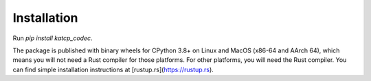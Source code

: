 Installation
============

Run `pip install katcp_codec`.

The package is published with binary wheels for CPython 3.8+ on Linux
and MacOS (x86-64 and AArch 64), which means you will not need a Rust compiler
for those platforms. For other platforms, you will need the Rust compiler.
You can find simple installation instructions at
[rustup.rs](https://rustup.rs).
